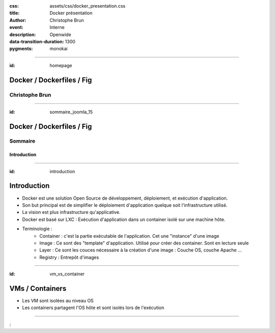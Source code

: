 :css: assets/css/docker_presentation.css
:title: Docker présentation
:author: Christophe Brun
:event: Interne
:description: Openwide
:data-transition-duration: 1300
:pygments: monokai

----

:id: homepage

.. image:: assets/img/bandeau_homepage.png
    :alt: Home


Docker / Dockerfiles / Fig
==========================

Christophe Brun
---------------

----

:id: sommaire_joomla_15


Docker / Dockerfiles / Fig
==========================

Sommaire
--------

Introduction
~~~~~~~~~~~~

----

:id: introduction

Introduction
============

* Docker est une solution Open Source de développement, déploiement, et exécution d'application.
* Son but principal est de simplifier le déploiement d'application quelque soit l'infrastructure utilisé.
* La vision est plus infrastructure qu'applicative.
* Docker est basé sur LXC : Exécution d'application dans un container isolé sur une machine hôte.
* Terminologie :
    * Container : c'est la partie exécutable de l'application. Cet une "instance" d'une image
    * Image : Ce sont des "template" d'application. Utilisé pour créer des container. Sont en lecture seule
    * Layer : Ce sont les couces nécessaire à la création d'une image : Couche OS, couche Apache ...
    * Registry : Entrepôt d'images


----

:id: vm_vs_container

VMs / Containers
================

* Les VM sont isolées au niveau OS
* Les containers partagent l'OS hôte et sont isolés lors de l'exécution

.. image:: assets/img/Docker-technology.png


----

:

